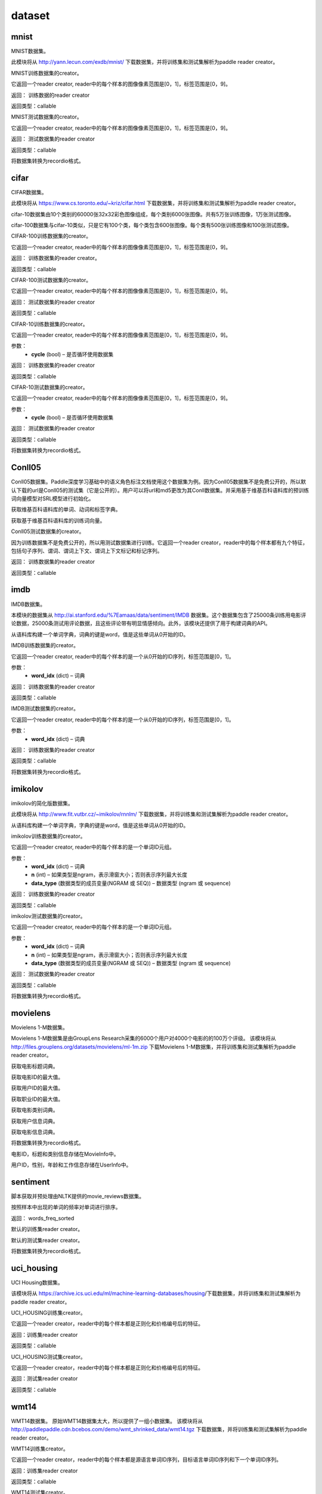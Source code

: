 #################
dataset
#################


.. _cn_api_paddle_dataset_mnist:

mnist
-------------------------------

MNIST数据集。

此模块将从 http://yann.lecun.com/exdb/mnist/ 下载数据集，并将训练集和测试集解析为paddle reader creator。



.. py:function:: paddle.dataset.mnist.train()

MNIST训练数据集的creator。

它返回一个reader creator, reader中的每个样本的图像像素范围是[0，1]，标签范围是[0，9]。

返回： 训练数据的reader creator

返回类型：callable



.. py:function:: paddle.dataset.mnist.test()

MNIST测试数据集的creator。

它返回一个reader creator, reader中的每个样本的图像像素范围是[0，1]，标签范围是[0，9]。

返回： 测试数据集的reader creator

返回类型：callable



.. py:function:: paddle.dataset.mnist.convert(path)

将数据集转换为recordio格式。



.. _cn_api_paddle_dataset_cifar:

cifar
-------------------------------

CIFAR数据集。

此模块将从 https://www.cs.toronto.edu/~kriz/cifar.html 下载数据集，并将训练集和测试集解析为paddle reader creator。

cifar-10数据集由10个类别的60000张32x32彩色图像组成，每个类别6000张图像。共有5万张训练图像，1万张测试图像。

cifar-100数据集与cifar-10类似，只是它有100个类，每个类包含600张图像。每个类有500张训练图像和100张测试图像。



.. py:function:: paddle.dataset.cifar.train100()

CIFAR-100训练数据集的creator。

它返回一个reader creator, reader中的每个样本的图像像素范围是[0，1]，标签范围是[0，9]。

返回： 训练数据集的reader creator。

返回类型：callable


.. py:function:: paddle.dataset.cifar.test100()

CIFAR-100测试数据集的creator。

它返回一个reader creator, reader中的每个样本的图像像素范围是[0，1]，标签范围是[0，9]。

返回： 测试数据集的reader creator

返回类型：callable


.. py:function:: paddle.dataset.cifar.train10(cycle=False)

CIFAR-10训练数据集的creator。

它返回一个reader creator, reader中的每个样本的图像像素范围是[0，1]，标签范围是[0，9]。

参数：
    - **cycle** (bool) – 是否循环使用数据集

返回： 训练数据集的reader creator

返回类型：callable


.. py:function:: paddle.dataset.cifar.test10(cycle=False)

CIFAR-10测试数据集的creator。

它返回一个reader creator, reader中的每个样本的图像像素范围是[0，1]，标签范围是[0，9]。

参数：
    - **cycle** (bool) – 是否循环使用数据集

返回： 测试数据集的reader creator

返回类型：callable


.. py:function:: paddle.dataset.cifar.convert(path)

将数据集转换为recordio格式。



.. _cn_api_paddle_dataset_Conll05:

Conll05
-------------------------------

Conll05数据集。Paddle深度学习基础中的语义角色标注文档使用这个数据集为例。因为Conll05数据集不是免费公开的，所以默认下载的url是Conll05的测试集（它是公开的）。用户可以将url和md5更改为其Conll数据集。并采用基于维基百科语料库的预训练词向量模型对SRL模型进行初始化。


.. py:function:: paddle.dataset.conll05.get_dict()

获取维基百科语料库的单词、动词和标签字典。


.. py:function:: paddle.dataset.conll05.get_embedding()

获取基于维基百科语料库的训练词向量。



.. py:function:: paddle.dataset.conll05.test()

Conll05测试数据集的creator。

因为训练数据集不是免费公开的，所以用测试数据集进行训练。它返回一个reader creator，reader中的每个样本都有九个特征，包括句子序列、谓词、谓词上下文、谓词上下文标记和标记序列。

返回： 训练数据集的reader creator

返回类型：callable



.. _cn_api_paddle_dataset_imdb:

imdb
-------------------------------

IMDB数据集。

本模块的数据集从 http://ai.stanford.edu/%7Eamaas/data/sentiment/IMDB 数据集。这个数据集包含了25000条训练用电影评论数据，25000条测试用评论数据，且这些评论带有明显情感倾向。此外，该模块还提供了用于构建词典的API。


.. py:function:: paddle.dataset.imdb.build_dict(pattern, cutoff)

从语料库构建一个单词字典，词典的键是word，值是这些单词从0开始的ID。


.. py:function:: paddle.dataset.imdb.train(word_idx)

IMDB训练数据集的creator。


它返回一个reader creator, reader中的每个样本的是一个从0开始的ID序列，标签范围是[0，1]。


参数：
    - **word_idx** (dict) – 词典

返回： 训练数据集的reader creator

返回类型：callable


.. py:function:: paddle.dataset.imdb.test(word_idx)

IMDB测试数据集的creator。

它返回一个reader creator, reader中的每个样本的是一个从0开始的ID序列，标签范围是[0，1]。

参数：
    - **word_idx** (dict) – 词典

返回： 训练数据集的reader creator

返回类型：callable


.. py:function:: paddle.dataset.imdb.convert(path)

将数据集转换为recordio格式。


.. _cn_api_paddle_dataset_imikolov:

imikolov
-------------------------------

imikolov的简化版数据集。

此模块将从 http://www.fit.vutbr.cz/~imikolov/rnnlm/ 下载数据集，并将训练集和测试集解析为paddle reader creator。

.. py:function:: paddle.dataset.imikolov.build_dict(min_word_freq=50)

从语料库构建一个单词字典，字典的键是word，值是这些单词从0开始的ID。

.. py:function:: paddle.dataset.imikolov.train(word_idx, n, data_type=1)

imikolov训练数据集的creator。

它返回一个reader creator, reader中的每个样本的是一个单词ID元组。

参数：
    - **word_idx** (dict) – 词典
    - **n** (int) – 如果类型是ngram，表示滑窗大小；否则表示序列最大长度
    - **data_type** (数据类型的成员变量(NGRAM 或 SEQ)) – 数据类型 (ngram 或 sequence)

返回： 训练数据集的reader creator

返回类型：callable

.. py:function::paddle.dataset.imikolov.test(word_idx, n, data_type=1)

imikolov测试数据集的creator。

它返回一个reader creator, reader中的每个样本的是一个单词ID元组。

参数：
    - **word_idx** (dict) – 词典
    - **n** (int) – 如果类型是ngram，表示滑窗大小；否则表示序列最大长度
    - **data_type** (数据类型的成员变量(NGRAM 或 SEQ)) – 数据类型 (ngram 或 sequence)

返回： 测试数据集的reader creator

返回类型：callable


.. py:function:: paddle.dataset.imikolov.convert(path)

将数据集转换为recordio格式。



.. _cn_api_paddle_dataset_movielens:

movielens
-------------------------------


Movielens 1-M数据集。

Movielens 1-M数据集是由GroupLens Research采集的6000个用户对4000个电影的的100万个评级。 该模块将从 http://files.grouplens.org/datasets/movielens/ml-1m.zip 下载Movielens 1-M数据集，并将训练集和测试集解析为paddle reader creator。


.. py:function:: paddle.dataset.movielens.get_movie_title_dict()

获取电影标题词典。

.. py:function:: paddle.dataset.movielens.max_movie_id()

获取电影ID的最大值。


.. py:function:: paddle.dataset.movielens.max_user_id()

获取用户ID的最大值。


.. py:function:: paddle.dataset.movielens.max_job_id()

获取职业ID的最大值。


.. py:function:: paddle.dataset.movielens.movie_categories()

获取电影类别词典。

.. py:function:: paddle.dataset.movielens.user_info()

获取用户信息词典。

.. py:function:: paddle.dataset.movielens.movie_info()

获取电影信息词典。

.. py:function:: paddle.dataset.movielens.convert(path)

将数据集转换为recordio格式。

.. py:class:: paddle.dataset.movielens.MovieInfo(index, categories, title)

电影ID，标题和类别信息存储在MovieInfo中。


.. py:class:: paddle.dataset.movielens.UserInfo(index, gender, age, job_id)

用户ID，性别，年龄和工作信息存储在UserInfo中。



.. _cn_api_paddle_dataset_sentiment:

sentiment
-------------------------------

脚本获取并预处理由NLTK提供的movie_reviews数据集。


.. py:function:: paddle.dataset.sentiment.get_word_dict()

按照样本中出现的单词的频率对单词进行排序。

返回： words_freq_sorted

.. py:function:: paddle.dataset.sentiment.train()

默认的训练集reader creator。

.. py:function:: paddle.dataset.sentiment.test()

默认的测试集reader creator。

.. py:function:: paddle.dataset.sentiment.convert(path)

将数据集转换为recordio格式。



.. _cn_api_paddle_dataset_uci_housing:

uci_housing
-------------------------------



UCI Housing数据集。

该模块将从 https://archive.ics.uci.edu/ml/machine-learning-databases/housing/下载数据集，并将训练集和测试集解析为paddle reader creator。



.. py:function:: paddle.dataset.uci_housing.train()

UCI_HOUSING训练集creator。

它返回一个reader creator，reader中的每个样本都是正则化和价格编号后的特征。

返回：训练集reader creator

返回类型：callable



.. py:function:: paddle.dataset.uci_housing.test()


UCI_HOUSING测试集creator。

它返回一个reader creator，reader中的每个样本都是正则化和价格编号后的特征。


返回：测试集reader creator

返回类型：callable






.. _cn_api_paddle_dataset_wmt14:

wmt14
-------------------------------

WMT14数据集。 原始WMT14数据集太大，所以提供了一组小数据集。 该模块将从 http://paddlepaddle.cdn.bcebos.com/demo/wmt_shrinked_data/wmt14.tgz 下载数据集，并将训练集和测试集解析为paddle reader creator。


.. py:function:: paddle.dataset.wmt14.train(dict_size)

WMT14训练集creator。

它返回一个reader creator，reader中的每个样本都是源语言单词ID序列，目标语言单词ID序列和下一个单词ID序列。

返回：训练集reader creator

返回类型：callable



.. py:function:: paddle.dataset.wmt14.test(dict_size)


WMT14测试集creator。

它返回一个reader creator，reader中的每个样本都是源语言单词ID序列，目标语言单词ID序列和下一个单词ID序列。

返回：测试集reader creator

返回类型：callable




.. py:function:: paddle.dataset.wmt14.convert(path)

将数据集转换为recordio格式。






.. _cn_api_paddle_dataset_wmt16:

wmt16
-------------------------------

ACL2016多模式机器翻译。 有关更多详细信息，请访问此网站：http://www.statmt.org/wmt16/multimodal-task.html#task1

如果您任务中使用该数据集，请引用以下文章：Multi30K：多语言英语 - 德语图像描述。

@article{elliott-EtAl:2016:VL16, author = {{Elliott}, D. and {Frank}, S. and {Sima”an}, K. and {Specia}, L.}, title = {Multi30K: Multilingual English-German Image Descriptions}, booktitle = {Proceedings of the 6th Workshop on Vision and Language}, year = {2016}, pages = {70–74}, year = 2016
}

.. py:function:: paddle.dataset.wmt16.train(src_dict_size, trg_dict_size, src_lang='en')

WMT16训练集reader（读取器）。

此功能返回可读取训练数据的reader。 reader返回的每个样本由三个字段组成：源语言单词索引序列，目标语言单词索引序列和下一单词索引序列。

注意：训练数据的原始内容如下： http://www.quest.dcs.shef.ac.uk/wmt16_files_mmt/training.tar.gz

paddle.dataset.wmt16使用moses的tokenization脚本提供原始数据集的tokenized版本： https://github.com/moses-smt/mosesdecoder/blob/master/scripts/tokenizer/tokenizer.perl

参数：
    - **src_dict_size** (int) – 源语言词典的大小。三个特殊标记将被添加到所述词典：<S>为起始标记，<E>为结束标记，<UNK>为未知单词。
    - **trg_dict_size**  (int) – 目标语言字典的大小。三个特殊标记将被添加到所述词典：<S>为起始标记，<E>为结束标记，<UNK>为未知单词。
    - **src_lang**  (string) – 一个字符串，指示哪种语言是源语言。 可用选项包括：英语为“en”，德国为“de”。

返回: 读训练集数据的reader

返回类型: callable



.. py:function:: paddle.dataset.wmt16.test(src_dict_size, trg_dict_size, src_lang='en')


WMT16测试(test)集reader。

此功能返回可读取测试数据的reader。reader返回的每个样本由三个字段组成：源语言单词索引序列，目标语言单词索引序列和下一单词索引序列。

注意：原始测试数据如下： http://www.quest.dcs.shef.ac.uk/wmt16_files_mmt/mmt16_task1_test.tar.gz

paddle.dataset.wmt16使用moses的tokenization脚本提供原始数据集的tokenized版本： https://github.com/moses-smt/mosesdecoder/blob/master/scripts/tokenizer/tokenizer.perl


参数：
    - **src_dict_size** (int) – 源语言词典的大小。三个特殊token将被添加到所述词典：<S>为起始标记，<E>为结束标记，<UNK>为未知单词。
    - **trg_dict_size**  (int) – 目标语言字典的大小。三个特殊token将被添加到所述词典：<S>为起始标记，<E>为结束标记，<UNK>为未知单词。
    - **src_lang**  (string) – 一个字符串，指示哪种语言是源语言。 可用选项包括：英语为“en”，德国为“de”。


返回: 读测试集数据的reader

返回类型: callable


.. py:function:: paddle.dataset.wmt16.validation(src_dict_size, trg_dict_size, src_lang='en')

WMT16验证(validation)集reader。

此功能返回可读取验证数据的reader 。reader返回的每个样本由三个字段组成：源语言单词索引序列，目标语言单词索引序列和下一单词索引序列。

注意：验证数据的原始内容如下：http://www.quest.dcs.shef.ac.uk/wmt16_files_mmt/validation.tar.gz

paddle.dataset.wmt16使用moses的tokenization脚本提供原始数据集的tokenized版本：https://github.com/moses-smt/mosesdecoder/blob/master/scripts/tokenizer/tokenizer.perl



参数：
    - **src_dict_size** (int) – 源语言词典的大小。三个特殊token将被添加到所述词典：<S>为起始标记，<E>为结束标记，<UNK>为未知单词。
    - **trg_dict_size**  (int) – 目标语言字典的大小。三个特殊token将被添加到所述词典：<S>为起始标记，<E>为结束标记，<UNK>为未知单词。
    - **src_lang**  (string) – 一个字符串，指示哪种语言是源语言。 可用选项包括：英语为“en”，德国为“de”。


返回: 读集数据的reader

返回类型: callable







.. py:function:: paddle.dataset.wmt16.get_dict(lang, dict_size, reverse=False)


返回指定语言的词典(word dictionary)。


参数：
    - **lang** （string） - 表示哪种语言是源语言的字符串。 可用选项包括：英语为“en”，德国为“de”。
    - **dict_size** （int） - 指定语言字典的大小。
    - **reverse** （bool） - 如果reverse设置为False，则返回的python字典将使用word作为键并使用index作为值。 如果reverse设置为True，则返回的python字典将使用index作为键，将word作为值。

返回：特定语言的单词词典。

返回类型： dict




.. py:function:: paddle.dataset.wmt16.fetch()

下载完整的数据集。


.. py:function:: paddle.dataset.wmt16.convert(path, src_dict_size, trg_dict_size, src_lang)


将数据集转换为recordio格式。



